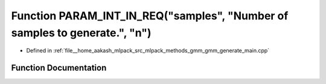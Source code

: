 .. _exhale_function_gmm__generate__main_8cpp_1abf78ca4325dc05f3a1c611408bf6c4d0:

Function PARAM_INT_IN_REQ("samples", "Number of samples to generate.", "n")
===========================================================================

- Defined in :ref:`file__home_aakash_mlpack_src_mlpack_methods_gmm_gmm_generate_main.cpp`


Function Documentation
----------------------


.. doxygenfunction:: PARAM_INT_IN_REQ("samples", "Number of samples to generate.", "n")
